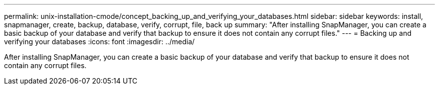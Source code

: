 ---
permalink: unix-installation-cmode/concept_backing_up_and_verifying_your_databases.html
sidebar: sidebar
keywords: install, snapmanager, create, backup, database, verify, corrupt, file, back up
summary: "After installing SnapManager, you can create a basic backup of your database and verify that backup to ensure it does not contain any corrupt files."
---
= Backing up and verifying your databases
:icons: font
:imagesdir: ../media/

[.lead]
After installing SnapManager, you can create a basic backup of your database and verify that backup to ensure it does not contain any corrupt files.
